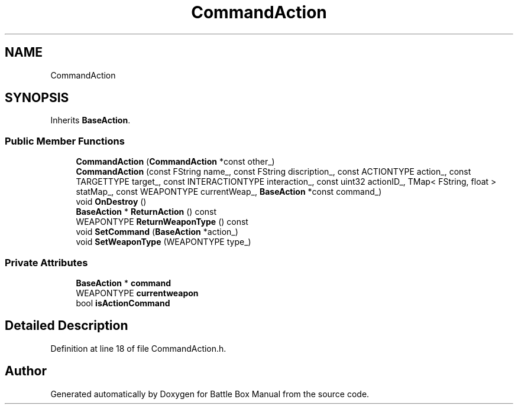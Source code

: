 .TH "CommandAction" 3 "Sat Jan 25 2020" "Battle Box Manual" \" -*- nroff -*-
.ad l
.nh
.SH NAME
CommandAction
.SH SYNOPSIS
.br
.PP
.PP
Inherits \fBBaseAction\fP\&.
.SS "Public Member Functions"

.in +1c
.ti -1c
.RI "\fBCommandAction\fP (\fBCommandAction\fP *const other_)"
.br
.ti -1c
.RI "\fBCommandAction\fP (const FString name_, const FString discription_, const ACTIONTYPE action_, const TARGETTYPE target_, const INTERACTIONTYPE interaction_, const uint32 actionID_, TMap< FString, float > statMap_, const WEAPONTYPE currentWeap_, \fBBaseAction\fP *const command_)"
.br
.ti -1c
.RI "void \fBOnDestroy\fP ()"
.br
.ti -1c
.RI "\fBBaseAction\fP * \fBReturnAction\fP () const"
.br
.ti -1c
.RI "WEAPONTYPE \fBReturnWeaponType\fP () const"
.br
.ti -1c
.RI "void \fBSetCommand\fP (\fBBaseAction\fP *action_)"
.br
.ti -1c
.RI "void \fBSetWeaponType\fP (WEAPONTYPE type_)"
.br
.in -1c
.SS "Private Attributes"

.in +1c
.ti -1c
.RI "\fBBaseAction\fP * \fBcommand\fP"
.br
.ti -1c
.RI "WEAPONTYPE \fBcurrentweapon\fP"
.br
.ti -1c
.RI "bool \fBisActionCommand\fP"
.br
.in -1c
.SH "Detailed Description"
.PP 
Definition at line 18 of file CommandAction\&.h\&.

.SH "Author"
.PP 
Generated automatically by Doxygen for Battle Box Manual from the source code\&.
